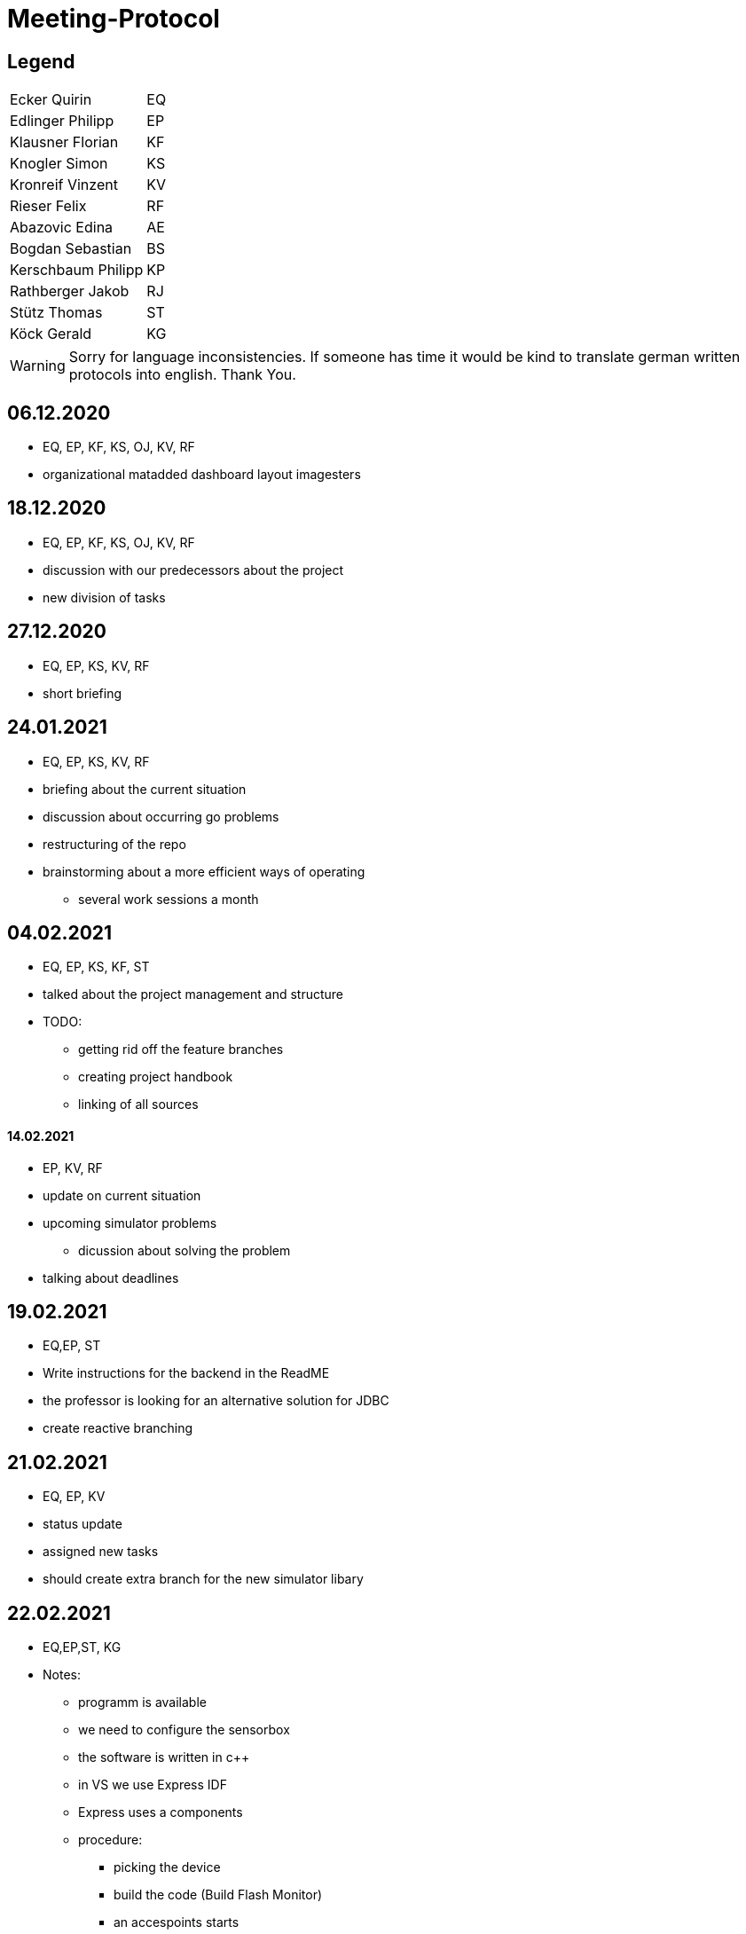 = Meeting-Protocol
:icons: font

== Legend
|===
| Ecker Quirin | EQ
| Edlinger Philipp | EP
| Klausner Florian  | KF
| Knogler Simon  | KS
| Kronreif Vinzent | KV
| Rieser Felix | RF
| Abazovic Edina | AE
| Bogdan Sebastian | BS
| Kerschbaum Philipp | KP
| Rathberger Jakob | RJ
| Stütz Thomas | ST
| Köck Gerald | KG

|===

WARNING: Sorry for language inconsistencies. If someone has time it would be kind to translate german written protocols into english. Thank You.

== 06.12.2020
* EQ, EP, KF, KS, OJ, KV, RF
* organizational matadded dashboard layout imagesters

== 18.12.2020
* EQ, EP, KF, KS, OJ, KV, RF
* discussion with our predecessors about the project
* new division of tasks

== 27.12.2020
* EQ, EP, KS, KV, RF
* short briefing

== 24.01.2021
* EQ, EP, KS, KV, RF
* briefing about the current situation
* discussion about occurring go problems
* restructuring of the repo
* brainstorming about a more efficient ways of operating
** several work sessions a month

== 04.02.2021
* EQ, EP, KS, KF, ST
* talked about the project management and structure
* TODO:
** getting rid off the feature branches
** creating project handbook
** linking of all sources

==== 14.02.2021
* EP, KV, RF
* update on current situation
* upcoming simulator problems
** dicussion about solving the problem
* talking about deadlines

== 19.02.2021
* EQ,EP, ST
* Write instructions for the backend in the ReadME
* the professor is looking for an alternative solution for JDBC
* create reactive branching


== 21.02.2021
* EQ, EP, KV
* status update
* assigned new tasks
* should create extra branch for the new simulator libary


== 22.02.2021

* EQ,EP,ST, KG
* Notes:
** programm is available
** we need to configure the sensorbox
** the software is written in c++
** in VS we use Express IDF
** Express uses a components
** procedure:
*** picking the device
*** build the code (Build Flash Monitor)
*** an accespoints starts
** a http-server is running on the sensorbox
** assigning of a topic:
*** configuration happens in the Main
** How does the server new which room is currently used:
*** ThingName
** Our Goal:
*** configuration of the sensorbox with access to the accesspoint of the school

== 07.03.2021
* EQ, EP, KV, RF
* talked about the current state and tasks
* tried to fix a connecting to mediator error

== 08.03.2021
* EQ, EP. GK
* configuration of the sensorbox

== 19.03.2021
* EQ, EP
* current status update
* talked about management of the project
* new Milestones / Priority
** implementation of sensorboxes into room k03
** a new datamodel / whole Backend
** Frontend
* looking for a task for the pc in the lab

== 21.03.2021
* EQ, EP, KF,KV, RF
* status update
* assigned new tasks

== 25.03.2021
* EQ, EP
* get the touchscreen in lab running
* tried to solve a problem with the vm139
** weren't able to establish a connection internally
** because the local address and those in the network are the same

== 04.04.2021
* EQ, EP, KF, RF
* current status update
* assigned new task


== 07.04.2021
* EQ, EP
* ask GK
** get new powerstations
** need to ask for more specifications
* lay more focus on Frontend
** Dashboard should get basic features
** 3D model need to be
*** new animations
*** update layout of the building

== 09.04.2021
* EQ, EP
* new tasks assigned
** dummy generator for 3d Model
** create a reworked Dashboard
* created a question list
* see notes 09042021

== 14.04.2021
* EQ, EP
* went trough the question list
* talked about on going assigned tasks
* a new datamodel was worked out
* Todos:
** new Mqtt Mapper
** implement new datamodell
** update the software on all sensorboxes
** need to ask sysadmin about upd
** create a new Dashboard (rework the old one)

== 18.04.2021
* EQ, EP, KF, RF
* status update
* assigned new tasks
** new dashboard
** seperated systemspec
** implement reworked sim prototype and api

== 25.04.2021
* EQ, EP, KF, RF
* status updated

== 02.05.2021
* EQ, EP, RF
* status updated

== 09.05.2021
* EQ, EP, KF, RF
* status updated

== 16.05.2021
* EQ, EP, KF, RF
* talked about current tasks
* assigned new tasks

== 21.05.2021
* EQ, EP, ST
* talked about the current status of the project
* protocol needs to be updated
* should add issues no. to our commits

== 23.05.2021
* EQ, EP ,RF
* current status updated
* talked sensor and simulator docs
* talked about the sprint

== 07.06.2021
* EQ, VK ,RF
* current status
* talked about frontend tasks
* current tasks from 4AHIF group (value-sim done, tests and endpoint documentation in progress)
* EQ: currently working that data is automatically persisting


== 15.06.2021
* ST, EQ, RF,  KV
* if a new sensor connects, he well be created atomatically ... -> searching for the new one under sensor and actor...no results --> Create new Sensor
* update gh pages and generalize it, so a new user have a quick overview
* sysmem architecture from the sys spec should also be on the gh pages
* The German Systemspec should be marked with "German"
* new deployment diagram
* "House with Students and sensorboxes whiich connecting to the mqtt
* mqtt picture also on gh pages + quick explanation

== 20.06.2021
* EQ, RF
* update sprint 3
* end presentation (backend/frontend/value simulator)

== 25.06.2021
* EQ, EP, ST
* project presentation

== 19.09.2021
* EQ, EP, RF
* status update
* discussion about potential new members
* talked about if we should implement the slides to our repo
* changed the day of the week of the weekly meetings

== 27.9.2021
* EQ, EP, KV
* talked about youtrack
** need to update classnames
** convert github issues to youtrack
* new tasks:
** preparation of the presentation
** addition of asciidocs slides
** update of the endpoints

== 30.9.2021
* EQ , EP, KS
* decided to focus on the dashboard
* talked about the 3D-Model and the whole old frontend
* quickstart of the new web

== 04.10.2021
* EQ, EP, KV, RF, BS, KP, RJ,
* first meeting with of our new project members
* introduction of the project
* setup youtrack and github repo access
* potential AI of the project
* need to make an appointment

== 11.10.2021
* EQ, EP, BS, KP, RJ,ST
* canceled the upcoming meeting with ST
* talked about the tasks for the newcomer
** are taking over the 3D-Model
** introduction to the whole backend
*** have a meeting on 15.10

== 15.10.2021
* EQ, EP, AE, BS, KP, RJ
* meeting with the members of the 4AHIF
* introduction to Angular
* decided to create a new 3D-Model
** getting rif of the localizations

== 22.10.2021
* EQ, ED, KF, KS

* current tasks of  the team members

|===
|Ecker | backend redesign
|Edlinger | swagger-api
|Klausner | presentation about the modules of the frontend
|Knogler | presentation about the modules of the frontend
|Kronreif| value-simulator
|Rieser | value-simulator
|Abazovic | learning phase about angular and the 3D-Model
|Bogdan | learning phase about angular and the 3D-Model
|Kerschbaum | learning phase about angular and the 3D-Model
|Rathberger | learning phase about angular and the 3D-Model
|===

== 15.11.2021

- AE, BS, KS, RJ, EQ

* Sprint Review
** Mocking and testing is now part of the sprint 3
** Connection over websockets can be established to the vm90
** A Quick Demo for the new 3d Model with a cube as been implemented
** An unfinished presentation of the angular modules is available

* New Tasks
** Values Simulator Rooms should be in the database
** Value Simulator Documentation should be reworked
** Demo of the School 3d Model should be available
** New Docker Image with native quarkus executable and multi stage builds
** Complete presentation of the angular modules

== 19.11.2021

- ST, EQ

* Fehlende Ergebnisse von dem Dashboard Team
* Ussage of swimmlanes in you track is needed
* Besprechung mit dem Dashboard Team is needed

== 22.11.2021

- RJ, KP, KS, KF, EQ

* KP and KS have now the assignment to create the basic layout of the dashboard
* RJ and KP have advanced in the 3d Model demo. still have the assignment to complete the 3d Model Demo
* EQ has still the assignment to create the advanced docker image
* all those assignments are for the rest of the sprint
* KP and KS also need to complete the presentation
* The 3d Model team is now smaller with only RJ and KP
* RJ is switching to the backend team next week
* maybe more changes to the team in the next week
* Other team members did not attend the meeting
** Tasks will stay the same

== 29.11.2021

- RJ, KP, KF, EQ

* The 3d Model team is finished with the 3d model demo.
** still a bit black right now with not much light
** assignment for next sprint to make light
** assignment for next sprint to be able to hide floors
* Nothing new with the value simulator team
** assignment for next sprint to get a deployment vm
** assignment for next sprint to fix bugs
** assignment for next sprint to update databse integrations
* Nothing new from the Dashboard team. No one was at the meeting

== 6.12.2021

- RJ, KP, RF, EQ

* The 3d Model team added light to the demo
** task is to make hide option for floors
** new task is to create a presentation
* Value Simulator team is working on the deployment for new vm
** new vm is acquired
* QE is finished creating the docker image for the backend
** new task create a presentation for docker containerization
* No news from the Dashboard team
** No one was at the meeting

== 13.12.2021

- RF, KV, RJ, KP, EQ

* RJ, KP are working on the 3d Model demo
** They finished the light and the feature to disable and enable different floor
** Now working on selecting different rooms and displaying the name of the room with the floor
* RF, KV are working on deploying to the vm
** deploying works now
*+ no new plans on what they will do in the future
* EQ worked on the Backend Docker images
** still waiting to present the docker iamge presentation
** now starting to clean up the code in the backend

== 17.12.2021

EQ, ST

* Schnell erreichbar:
** Systemarchitektur (Grob und detailiert)
** Klassendiagramm
* Landingpage
* Github Repos in neue Organisation
* Räume für value simulator in eine Datenbank speichern

----
sudo apt update && sudo apt dist-upgrade -y && apt autoremove
----

== 10.01.2022

NOTE: Teilnehmer wurden nicht mitprotokolliert

* keine wirklcihen Änderungen im plan
* keiner hatte was gemacht über die Weihnachtsferien
* Sprintende wurde auf eine woche verschoben

== 17.01.2022

KP, RJ, EQ

* Sprint review
* Planung des neuen sprintes wurde um eine woche verschoben, da wir mehr anwesende brauchen
* Schwierigkeiten beim auswählen von räumen
** Wird noch dran gearbeited
* Die alte repo ist noch nicht transferiert worden
* CI funktioniert wieder mit den Modulen
* Documentation ist überarbeited worden
* Es wurden neue Readme erstellt
* Es wurde eine Organisations Readme erstellt

== 31.01.2022

RJ, KP, ST

* Projektbesprechung
* Vereinbart, dass beim alten Model weitergearbeitet wird
* Altes Model fixen(Animation beim Stockwerk hinzufügen)
* Code Reengineering
* Schnittstellen analysieren
* Nächste Schritte überlegen und diese vorlegen bis 1.02.2022
* HTL-Leonding 3D Projekt analysieren bis 28.02.2022
https://github.com/htl-leonding-project/htl-leonding-3d

== 31.01.2022

RJ, KP, EQ

* New Sprint
* 3d Model team is fixing the struture in the frontend
* EQ ist implementing a homepage for leo iot
* EQ refactoring backend structure
* EQ implementing developement pipeline
* EQ implementing cd for the web repository
* EQ adding vcs to youtrack
* RJ fixing animations 3d model
* RJ fixing click accuracy
* RJ removing code duplication
* value simulator team meeting is tomorrow

== 1.02.2022

RJ, KP, ST

* Projektbesprechung
* Was wird getan
** Fix Old Model
** Reengineer Code in web/school3d
** Analyse/Fix Displaying Data from Rooms
** Loading Screen
** Restlichen Komponenten analysieren
* System Architecture Abbildung falsch
 https://leo-iot.github.io/leo-iot-docs/
* Ideen:
** Über MQTT nur auf gewisse clients zugreifen
** Demo mode
** Zum ansteuern des 3d models
* KP Möglicherweise am Dashboard arbeiten
